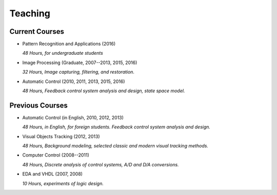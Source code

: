 .. -*- mode: rst; encoding: utf-8 -*-

Teaching
========


Current Courses
---------------

- Pattern Recognition and Applications (2016)

  *48 Hours, for undergraduate students*

  .. toctree::
     :maxdepth: 1

     prml/PRML_HW1601.rst
  

- Image Processing (Graduate, 2007--2013, 2015, 2016)

  *32 Hours, Image capturing, filtering, and restoration.*

- Automatic Control (2010, 2011, 2013, 2015, 2016)

  *48 Hours, Feedback control system analysis and design, state space model.*


Previous Courses
----------------

- Automatic Control (in English, 2010, 2012, 2013)

  *48 Hours, in English, for foreign students. Feedback control system analysis
  and design.*

- Visual Objects Tracking (2012, 2013)

  *48 Hours, Background modeling, selected classic and modern visual tracking
  methods.*

- Computer Control (2008--2011)

  *48 Hours, Discrete analysis of control systems, A/D and D/A conversions.*

- EDA and VHDL (2007, 2008)

  *10 Hours, experiments of logic design.*


